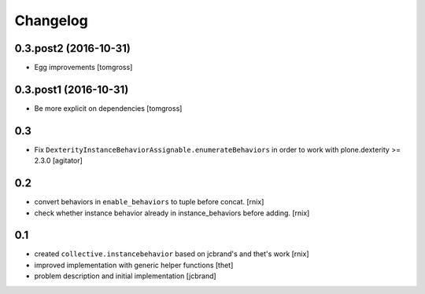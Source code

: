 
Changelog
=========

0.3.post2 (2016-10-31)
----------------------

- Egg improvements
  [tomgross]


0.3.post1 (2016-10-31)
----------------------

- Be more explicit on dependencies
  [tomgross]

0.3
---

- Fix ``DexterityInstanceBehaviorAssignable.enumerateBehaviors`` in order to
  work with plone.dexterity >= 2.3.0
  [agitator]


0.2
---

- convert behaviors in ``enable_behaviors`` to tuple before concat.
  [rnix]

- check whether instance behavior already in instance_behaviors before
  adding.
  [rnix]


0.1
---

- created ``collective.instancebehavior`` based on jcbrand's and thet's work
  [rnix]

- improved implementation with generic helper functions
  [thet]

- problem description and initial implementation
  [jcbrand]
